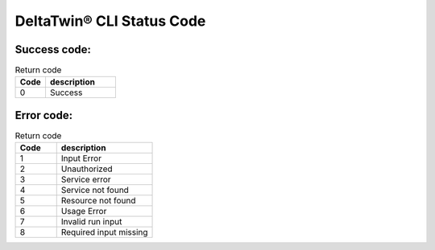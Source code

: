 DeltaTwin® CLI Status Code
#############################


Success code:
=============

.. list-table:: Return code
   :widths: 30, 70
   :header-rows: 1

   * - Code
     - description
   * - 0
     - Success
   
Error code:
=============

.. list-table:: Return code
   :widths: 30, 70
   :header-rows: 1
   
   * - Code
     - description
   * - 1
     - Input Error
   * - 2
     - Unauthorized
   * - 3
     - Service error
   * - 4
     - Service not found
   * - 5
     - Resource not found
   * - 6
     - Usage Error
   * - 7
     - Invalid run input
   * - 8
     - Required input missing



